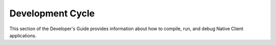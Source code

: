 .. _devcycle:

#################
Development Cycle
#################

This section of the Developer's Guide provides information about how to
compile, run, and debug Native Client applications.
